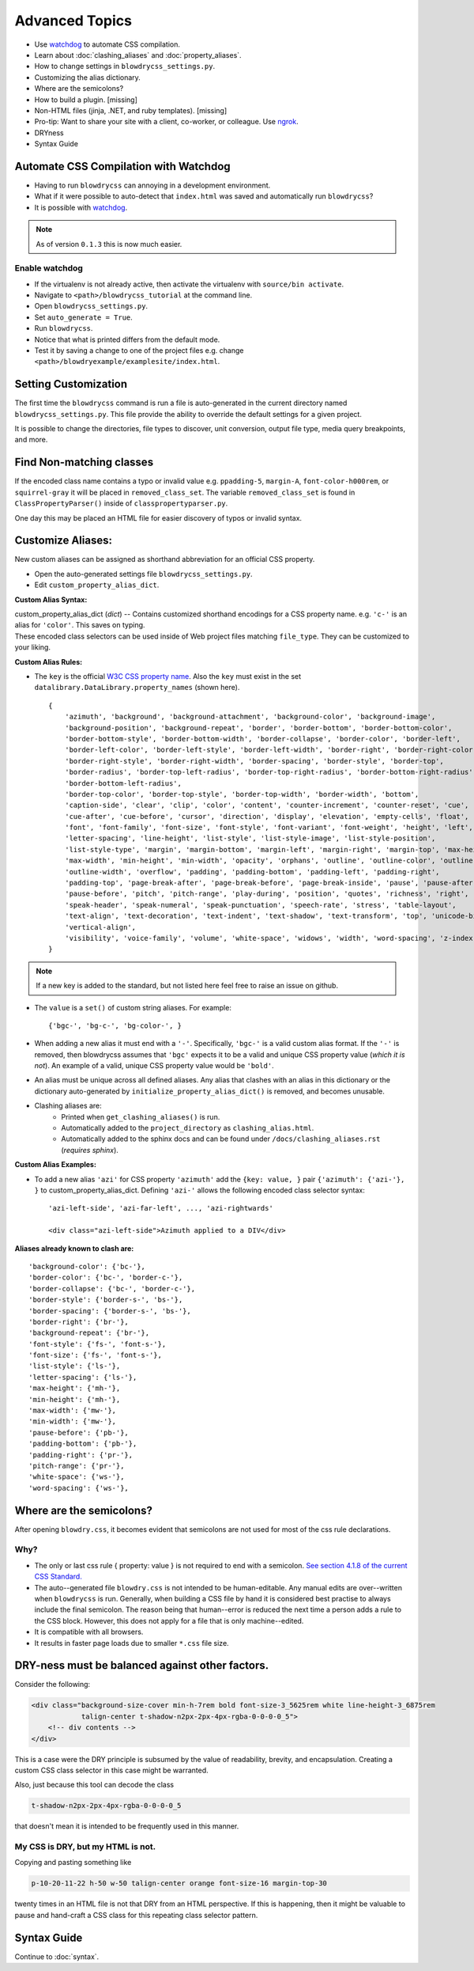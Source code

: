 Advanced Topics
===============

.. index:: single: Advanced Topics


- Use `watchdog <https://pypi.python.org/pypi/watchdog/0.8.3>`__ to automate CSS compilation.
- Learn about :doc:`clashing_aliases` and :doc:`property_aliases`.
- How to change settings in ``blowdrycss_settings.py``.
- Customizing the alias dictionary.
- Where are the semicolons?
- How to build a plugin. [missing]
- Non-HTML files (jinja, .NET, and ruby templates). [missing]
- Pro-tip: Want to share your site with a client, co-worker, or colleague. Use `ngrok <https://ngrok.com/>`__.
- DRYness
- Syntax Guide


Automate CSS Compilation with Watchdog
~~~~~~~~~~~~~~~~~~~~~~~~~~~~~~~~~~~~~~

.. index:: single: Watchdog

- Having to run ``blowdrycss`` can annoying in a development environment.

- What if it were possible to auto-detect that ``index.html`` was saved and automatically run ``blowdrycss``?

- It is possible with `watchdog <https://pypi.python.org/pypi/watchdog/0.8.3>`__.

.. note::

    As of version ``0.1.3`` this is now much easier.


Enable watchdog
'''''''''''''''

- If the virtualenv is not already active, then activate the virtualenv with ``source/bin activate``.

- Navigate to ``<path>/blowdrycss_tutorial`` at the command line.

- Open ``blowdrycss_settings.py``.

- Set ``auto_generate = True``.

- Run ``blowdrycss``.

- Notice that what is printed differs from the default mode.

- Test it by saving a change to one of the project files e.g. change ``<path>/blowdryexample/examplesite/index.html``.


Setting Customization
~~~~~~~~~~~~~~~~~~~~~

The first time the ``blowdrycss`` command is run a file is auto-generated in the current directory named
``blowdrycss_settings.py``. This file provide the ability to override the default settings for a given project.

It is possible to change the directories, file types to discover, unit conversion, output file type, media query
breakpoints, and more.

Find Non-matching classes
~~~~~~~~~~~~~~~~~~~~~~~~~

If the encoded class name contains a typo or invalid value e.g. ``ppadding-5``, ``margin-A``,
``font-color-h000rem``, or ``squirrel-gray`` it will be placed in ``removed_class_set``. The
variable ``removed_class_set`` is found in ``ClassPropertyParser()`` inside of ``classpropertyparser.py``.

One day this may be placed an HTML file for easier discovery of typos or invalid syntax.

Customize Aliases:
~~~~~~~~~~~~~~~~~~

New custom aliases can be assigned as shorthand abbreviation for an official CSS property.

- Open the auto-generated settings file ``blowdrycss_settings.py``.

- Edit ``custom_property_alias_dict``.

**Custom Alias Syntax:**

| custom_property_alias_dict (*dict*) -- Contains customized shorthand encodings for a CSS property name.
  e.g. ``'c-'`` is an alias for ``'color'``. This saves on typing.

| These encoded class selectors can be used inside of Web project files matching ``file_type``.
  They can be customized to your liking.

**Custom Alias Rules:**

- The ``key`` is the official `W3C CSS property name <https://www.w3.org/TR/CSS21/propidx.html>`__.
  Also the ``key`` must exist in the set ``datalibrary.DataLibrary.property_names`` (shown here). ::

    {
        'azimuth', 'background', 'background-attachment', 'background-color', 'background-image',
        'background-position', 'background-repeat', 'border', 'border-bottom', 'border-bottom-color',
        'border-bottom-style', 'border-bottom-width', 'border-collapse', 'border-color', 'border-left',
        'border-left-color', 'border-left-style', 'border-left-width', 'border-right', 'border-right-color',
        'border-right-style', 'border-right-width', 'border-spacing', 'border-style', 'border-top',
        'border-radius', 'border-top-left-radius', 'border-top-right-radius', 'border-bottom-right-radius',
        'border-bottom-left-radius',
        'border-top-color', 'border-top-style', 'border-top-width', 'border-width', 'bottom',
        'caption-side', 'clear', 'clip', 'color', 'content', 'counter-increment', 'counter-reset', 'cue',
        'cue-after', 'cue-before', 'cursor', 'direction', 'display', 'elevation', 'empty-cells', 'float',
        'font', 'font-family', 'font-size', 'font-style', 'font-variant', 'font-weight', 'height', 'left',
        'letter-spacing', 'line-height', 'list-style', 'list-style-image', 'list-style-position',
        'list-style-type', 'margin', 'margin-bottom', 'margin-left', 'margin-right', 'margin-top', 'max-height',
        'max-width', 'min-height', 'min-width', 'opacity', 'orphans', 'outline', 'outline-color', 'outline-style',
        'outline-width', 'overflow', 'padding', 'padding-bottom', 'padding-left', 'padding-right',
        'padding-top', 'page-break-after', 'page-break-before', 'page-break-inside', 'pause', 'pause-after',
        'pause-before', 'pitch', 'pitch-range', 'play-during', 'position', 'quotes', 'richness', 'right', 'speak',
        'speak-header', 'speak-numeral', 'speak-punctuation', 'speech-rate', 'stress', 'table-layout',
        'text-align', 'text-decoration', 'text-indent', 'text-shadow', 'text-transform', 'top', 'unicode-bidi',
        'vertical-align',
        'visibility', 'voice-family', 'volume', 'white-space', 'widows', 'width', 'word-spacing', 'z-index'
    }

.. note::

    If a new key is added to the standard, but not listed here feel free to raise an issue on github.


- The ``value`` is a ``set()`` of custom string aliases.  For example: ::

    {'bgc-', 'bg-c-', 'bg-color-', }

- When adding a new alias it must end with a ``'-'``. Specifically, ``'bgc-'`` is a valid custom alias format.
  If the ``'-'`` is removed, then blowdrycss assumes that ``'bgc'`` expects it to be a valid and
  unique CSS property value (*which it is not*). An example of a valid, unique CSS property value would be ``'bold'``.

- An alias must be unique across all defined aliases. Any alias that clashes with an alias in this dictionary
  or the dictionary auto-generated by ``initialize_property_alias_dict()`` is removed, and becomes unusable.

- Clashing aliases are:
    - Printed when ``get_clashing_aliases()`` is run.
    - Automatically added to the ``project_directory`` as ``clashing_alias.html``.
    - Automatically added to the sphinx docs and can be found under ``/docs/clashing_aliases.rst`` (*requires sphinx*).

**Custom Alias Examples:**

- To add a new alias ``'azi'`` for CSS property ``'azimuth'`` add the ``{key: value, }`` pair
  ``{'azimuth': {'azi-'}, }`` to custom_property_alias_dict. Defining ``'azi-'`` allows the following
  encoded class selector syntax:  ::

    'azi-left-side', 'azi-far-left', ..., 'azi-rightwards'

    <div class="azi-left-side">Azimuth applied to a DIV</div>

**Aliases already known to clash are:**  ::

    'background-color': {'bc-'},
    'border-color': {'bc-', 'border-c-'},
    'border-collapse': {'bc-', 'border-c-'},
    'border-style': {'border-s-', 'bs-'},
    'border-spacing': {'border-s-', 'bs-'},
    'border-right': {'br-'},
    'background-repeat': {'br-'},
    'font-style': {'fs-', 'font-s-'},
    'font-size': {'fs-', 'font-s-'},
    'list-style': {'ls-'},
    'letter-spacing': {'ls-'},
    'max-height': {'mh-'},
    'min-height': {'mh-'},
    'max-width': {'mw-'},
    'min-width': {'mw-'},
    'pause-before': {'pb-'},
    'padding-bottom': {'pb-'},
    'padding-right': {'pr-'},
    'pitch-range': {'pr-'},
    'white-space': {'ws-'},
    'word-spacing': {'ws-'},


Where are the semicolons?
~~~~~~~~~~~~~~~~~~~~~~~~~

After opening ``blowdry.css``, it becomes evident that semicolons are not used for most of the css rule declarations.

Why?
''''

- The only or last css rule { property: value } is not required to end with a semicolon.
  `See section 4.1.8 of the current CSS Standard. <http://www.w3.org/TR/CSS2/syndata.html#declaration>`__

- The auto--generated file ``blowdry.css`` is not intended to be human-editable. Any manual edits are
  over--written when ``blowdrycss`` is run. Generally, when building a CSS file by hand it is considered
  best practise to always include the final semicolon. The reason being that human--error is reduced the
  next time a person adds a rule to the CSS block. However, this does not apply for a file that is only
  machine--edited.

- It is compatible with all browsers.

- It results in faster page loads due to smaller ``*.css`` file size.


DRY-ness must be balanced against other factors.
~~~~~~~~~~~~~~~~~~~~~~~~~~~~~~~~~~~~~~~~~~~~~~~~

Consider the following:

.. code:: html

    <div class="background-size-cover min-h-7rem bold font-size-3_5625rem white line-height-3_6875rem
                talign-center t-shadow-n2px-2px-4px-rgba-0-0-0-0_5">
        <!-- div contents -->
    </div>

This is a case were the DRY principle is subsumed by the value of readability, brevity, and encapsulation.
Creating a custom CSS class selector in this case might be warranted.

Also, just because this tool can decode the class

.. code-block:: html

    t-shadow-n2px-2px-4px-rgba-0-0-0-0_5

that doesn't mean it is intended to be frequently used in this manner.

My CSS is DRY, but my HTML is not.
''''''''''''''''''''''''''''''''''

Copying and pasting something like

.. code-block:: html

    p-10-20-11-22 h-50 w-50 talign-center orange font-size-16 margin-top-30

twenty times in an HTML file is not that DRY from an HTML perspective. If this is happening, then it might be
valuable to pause and hand-craft a CSS class for this repeating class selector pattern.

Syntax Guide
~~~~~~~~~~~~

Continue to :doc:`syntax`.